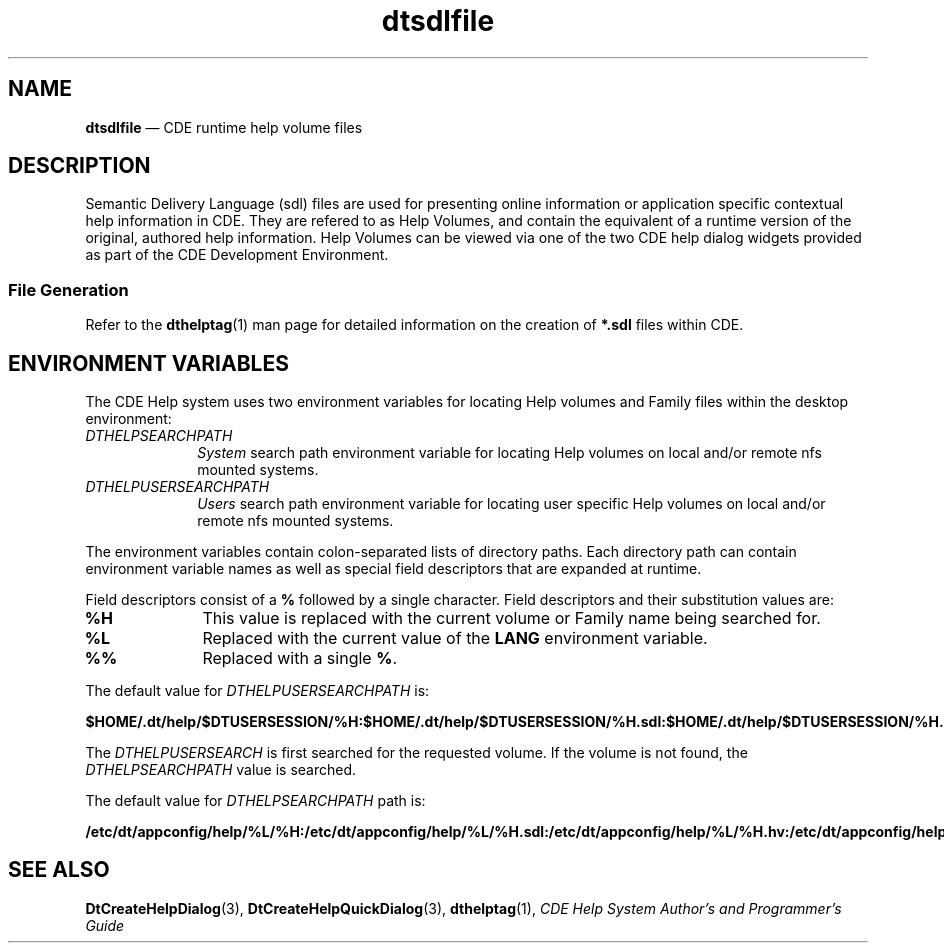'\" t
...\" dtsdlfil.sgm /main/5 1996/08/31 14:56:06 rws $
.de P!
.fl
\!!1 setgray
.fl
\\&.\"
.fl
\!!0 setgray
.fl			\" force out current output buffer
\!!save /psv exch def currentpoint translate 0 0 moveto
\!!/showpage{}def
.fl			\" prolog
.sy sed -e 's/^/!/' \\$1\" bring in postscript file
\!!psv restore
.
.de pF
.ie     \\*(f1 .ds f1 \\n(.f
.el .ie \\*(f2 .ds f2 \\n(.f
.el .ie \\*(f3 .ds f3 \\n(.f
.el .ie \\*(f4 .ds f4 \\n(.f
.el .tm ? font overflow
.ft \\$1
..
.de fP
.ie     !\\*(f4 \{\
.	ft \\*(f4
.	ds f4\"
'	br \}
.el .ie !\\*(f3 \{\
.	ft \\*(f3
.	ds f3\"
'	br \}
.el .ie !\\*(f2 \{\
.	ft \\*(f2
.	ds f2\"
'	br \}
.el .ie !\\*(f1 \{\
.	ft \\*(f1
.	ds f1\"
'	br \}
.el .tm ? font underflow
..
.ds f1\"
.ds f2\"
.ds f3\"
.ds f4\"
.ta 8n 16n 24n 32n 40n 48n 56n 64n 72n 
.TH "dtsdlfile" "special file"
.SH "NAME"
\fBdtsdlfile\fP \(em CDE runtime help volume files
.SH "DESCRIPTION"
.PP
Semantic Delivery Language (sdl) files are used for presenting online
information or application specific contextual help information in CDE\&.
They
are refered to as Help Volumes, and contain the equivalent of a runtime
version of the original, authored help information\&.
Help Volumes can be
viewed via one of the two CDE help dialog widgets provided as part of the CDE
Development Environment\&.
.SS "File Generation"
.PP
Refer to the
\fBdthelptag\fP(1) man page for detailed information on the creation of \fB*\&.sdl\fP files within CDE\&.
.SH "ENVIRONMENT VARIABLES"
.PP
The CDE Help system uses two environment variables for locating
Help volumes and Family files
within the desktop environment:
.IP "\fIDTHELPSEARCHPATH\fP" 10
\fISystem\fP search path environment variable for locating
Help volumes on local and/or remote nfs mounted systems\&.
.IP "\fIDTHELPUSERSEARCHPATH\fP" 10
\fIUsers\fP search path environment variable for locating user
specific Help volumes on local and/or remote nfs mounted systems\&.
.PP
The environment variables contain colon-separated lists of directory paths\&.
Each directory path can contain environment variable names as well as
special field descriptors that are expanded at runtime\&.
.PP
Field descriptors consist of a \fB%\fP
followed by a single character\&.
Field descriptors and their substitution values are:
.IP "\fB%H\fP" 10
This value is replaced with the current volume or Family name being searched
for\&.
.IP "\fB%L\fP" 10
Replaced with the current value of the
\fBLANG\fP environment variable\&.
.IP "\fB%%\fP" 10
Replaced with a single \fB%\fP\&.
.PP
The default value for
\fIDTHELPUSERSEARCHPATH\fP is:
.PP
\fB$HOME/\&.dt/help/$DTUSERSESSION/%H:$HOME/\&.dt/help/$DTUSERSESSION/%H\&.sdl:$HOME/\&.dt/help/$DTUSERSESSION/%H\&.hv:$HOME/\&.dt/help/%H:$HOME/\&.dt/help/%H\&.sdl:$HOME/\&.dt/help/%H\&.hv\fP
.PP
The
\fIDTHELPUSERSEARCH\fP is first searched for the requested volume\&.
If
the volume is not found, the
\fIDTHELPSEARCHPATH\fP value is searched\&.
.PP
The default value for
\fIDTHELPSEARCHPATH\fP path is:
.PP
\fB/etc/dt/appconfig/help/%L/%H:/etc/dt/appconfig/help/%L/%H\&.sdl:/etc/dt/appconfig/help/%L/%H\&.hv:/etc/dt/appconfig/help/C/%H:/etc/dt/appconfig/help/C/%H\&.sdl:/etc/dt/appconfig/help/C/%H\&.hv:/usr/dt/appconfig/help/%L/%H:/usr/dt/appconfig/help/%L/%H\&.sdl:/usr/dt/appconfig/help/%L/%H\&.hv:/usr/dt/appconfig/help/C/%H:/usr/dt/appconfig/help/C/%H\&.sdl:/usr/dt/appconfig/help/C/%H\&.hv\fP
.SH "SEE ALSO"
.PP
\fBDtCreateHelpDialog\fP(3), \fBDtCreateHelpQuickDialog\fP(3), \fBdthelptag\fP(1), \fICDE Help System Author\&'s and Programmer\&'s Guide\fP
...\" created by instant / docbook-to-man, Sun 02 Sep 2012, 09:41
